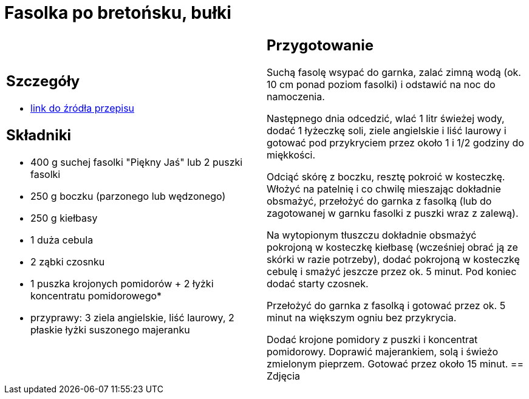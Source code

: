 = Fasolka po bretońsku, bułki

[cols=".<a,.<a"]
[frame=none]
[grid=none]
|===
|
== Szczegóły
* https://www.kwestiasmaku.com/zielony_srodek/fasolka/fasolka_po_bretonsku/przepis.html[link do źródła przepisu]

== Składniki
* 400 g suchej fasolki "Piękny Jaś" lub 2 puszki fasolki
* 250 g boczku (parzonego lub wędzonego)
* 250 g kiełbasy
* 1 duża cebula
* 2 ząbki czosnku
* 1 puszka krojonych pomidorów + 2 łyżki koncentratu pomidorowego*
* przyprawy: 3 ziela angielskie, liść laurowy, 2 płaskie łyżki suszonego majeranku
|
== Przygotowanie
Suchą fasolę wsypać do garnka, zalać zimną wodą (ok. 10 cm ponad poziom fasolki) i odstawić na noc do namoczenia.

Następnego dnia odcedzić, wlać 1 litr świeżej wody, dodać 1 łyżeczkę soli, ziele angielskie i liść laurowy i gotować pod przykryciem przez około 1 i 1/2 godziny do miękkości.

Odciąć skórę z boczku, resztę pokroić w kosteczkę. Włożyć na patelnię i co chwilę mieszając dokładnie obsmażyć, przełożyć do garnka z fasolką (lub do zagotowanej w garnku fasolki z puszki wraz z zalewą).

Na wytopionym tłuszczu dokładnie obsmażyć pokrojoną w kosteczkę kiełbasę (wcześniej obrać ją ze skórki w razie potrzeby), dodać pokrojoną w kosteczkę cebulę i smażyć jeszcze przez ok. 5 minut. Pod koniec dodać starty czosnek.

Przełożyć do garnka z fasolką i gotować przez ok. 5 minut na większym ogniu bez przykrycia.

Dodać krojone pomidory z puszki i koncentrat pomidorowy. Doprawić majerankiem, solą i świeżo zmielonym pieprzem. Gotować przez około 15 minut.
== Zdjęcia
|===
